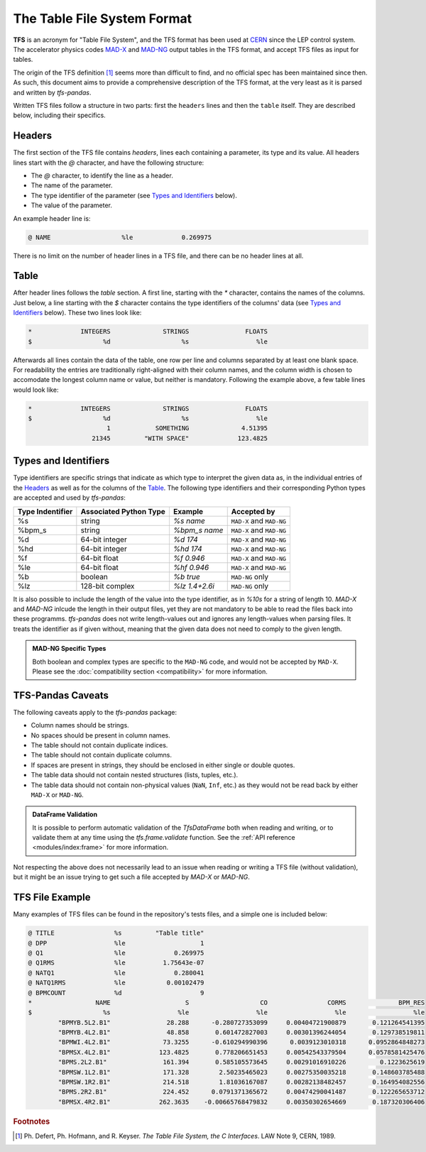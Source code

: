 The Table File System Format
============================

**TFS** is an acronym for "Table File System", and the TFS format has been used at `CERN <https://home.cern/>`_ since the LEP control system.
The accelerator physics codes `MAD-X <https://madx.web.cern.ch/>`_ and `MAD-NG <https://madx.web.cern.ch/releases/madng/html/>`_ output tables in the TFS format, and accept TFS files as input for tables.

The origin of the TFS definition [#f1]_ seems more than difficult to find, and no official spec has been maintained since then.
As such, this document aims to provide a comprehensive description of the TFS format, at the very least as it is parsed and written by `tfs-pandas`.

Written TFS files follow a structure in two parts: first the ``headers`` lines and then the ``table`` itself.
They are described below, including their specifics.

Headers
-------

The first section of the TFS file contains `headers`, lines each containing a parameter, its type and its value.
All headers lines start with the `@` character, and have the following structure:

- The `@` character, to identify the line as a header.
- The name of the parameter.
- The type identifier of the parameter (see `Types and Identifiers`_ below).
- The value of the parameter.

An example header line is:

.. code-block::

    @ NAME                   %le             0.269975

There is no limit on the number of header lines in a TFS file, and there can be no header lines at all.

Table
-----

After header lines follows the `table` section.
A first line, starting with the `*` character, contains the names of the columns.
Just below, a line starting with the `$` character contains the type identifiers of the columns' data (see `Types and Identifiers`_ below).
These two lines look like:

.. code-block::

    *             INTEGERS              STRINGS               FLOATS
    $                   %d                   %s                  %le


Afterwards all lines contain the data of the table, one row per line and columns separated by at least one blank space.
For readability the entries are traditionally right-aligned with their column names,
and the column width is chosen to accomodate the longest column name or value, but neither is mandatory.
Following the example above, a few table lines would look like:

.. code-block::

    *             INTEGERS              STRINGS               FLOATS
    $                   %d                   %s                  %le
                         1            SOMETHING              4.51395
                     21345         "WITH SPACE"             123.4825


Types and Identifiers
---------------------

Type identifiers are specific strings that indicate as which type to interpret the given data as, in the individual entries of the `Headers`_ as well as for the columns of the `Table`_.
The following type identifiers and their corresponding Python types are accepted and used by `tfs-pandas`:

================  ======================  =============== =========================
Type Indentifier  Associated Python Type          Example               Accepted by
================  ======================  =============== =========================
%s                                string        `%s name`  ``MAD-X`` and ``MAD-NG``
%bpm_s                            string    `%bpm_s name` ``MAD-X`` and ``MAD-NG``
%d                        64-bit integer         `%d 174`  ``MAD-X`` and ``MAD-NG``
%hd                       64-bit integer        `%hd 174`  ``MAD-X`` and ``MAD-NG``
%f                          64-bit float       `%f 0.946`  ``MAD-X`` and ``MAD-NG``
%le                         64-bit float      `%hf 0.946`  ``MAD-X`` and ``MAD-NG``
%b                               boolean        `%b true`           ``MAD-NG`` only
%lz                      128-bit complex   `%lz 1.4+2.6i`           ``MAD-NG`` only
================  ======================  =============== =========================

It is also possible to include the length of the value into the type identifier, as in `%10s` for a string of length 10.
`MAD-X` and `MAD-NG` inlcude the length in their output files, yet they are not mandatory to be able to read the files back into these programms. 
`tfs-pandas` does not write length-values out and ignores any length-values when parsing files.
It treats the identifier as if given without, meaning that the given data does not need to comply to the given length.

.. admonition:: MAD-NG Specific Types

    Both boolean and complex types are specific to the ``MAD-NG`` code, and would not be accepted by ``MAD-X``.
    Please see the :doc:`compatibility section <compatibility>` for more information.

.. _tfs-pandas caveats:

TFS-Pandas Caveats
------------------

The following caveats apply to the `tfs-pandas` package:

- Column names should be strings.
- No spaces should be present in column names.
- The table should not contain duplicate indices.
- The table should not contain duplicate columns.
- If spaces are present in strings, they should be enclosed in either single or double quotes.
- The table data should not contain nested structures (lists, tuples, etc.).
- The table data should not contain non-physical values (``NaN``, ``Inf``, etc.) as they would not be read back by either ``MAD-X`` or ``MAD-NG``.

.. admonition:: DataFrame Validation

    It is possible to perform automatic validation of the `TfsDataFrame` both when reading and writing, or to validate them at any time using the `tfs.frame.validate` function.
    See the :ref:`API reference <modules/index:frame>` for more information.

Not respecting the above does not necessarily lead to an issue when reading or writing a TFS file (without validation), but it might be an issue trying to get such a file accepted by `MAD-X` or `MAD-NG`.

TFS File Example
----------------

Many examples of TFS files can be found in the repository's tests files, and a simple one is included below:

.. code-block::

    @ TITLE                %s         "Table title"
    @ DPP                  %le                    1
    @ Q1                   %le             0.269975
    @ Q1RMS                %le          1.75643e-07
    @ NATQ1                %le             0.280041
    @ NATQ1RMS             %le           0.00102479
    @ BPMCOUNT             %d                     9
    *                 NAME                    S                   CO                CORMS              BPM_RES
    $                   %s                  %le                  %le                  %le                  %le
            "BPMYB.5L2.B1"               28.288      -0.280727353099     0.00404721900879       0.121264541395
            "BPMYB.4L2.B1"               48.858       0.601472827003     0.00301396244054       0.129738519811
            "BPMWI.4L2.B1"              73.3255      -0.610294990396      0.0039123010318      0.0952864848273
            "BPMSX.4L2.B1"             123.4825       0.778206651453     0.00542543379504      0.0578581425476
            "BPMS.2L2.B1"               161.394       0.585105573645     0.00291016910226         0.1223625619
            "BPMSW.1L2.B1"              171.328        2.50235465023     0.00275350035218       0.148603785488
            "BPMSW.1R2.B1"              214.518        1.81036167087     0.00282138482457       0.164954082556
            "BPMS.2R2.B1"               224.452      0.0791371365672     0.00474290041487       0.122265653712
            "BPMSX.4R2.B1"             262.3635    -0.00665768479832     0.00350302654669       0.187320306406



.. rubric:: Footnotes

.. [#f1] Ph. Defert, Ph. Hofmann, and R. Keyser. *The Table File System, the C Interfaces*. LAW Note 9, CERN, 1989.
